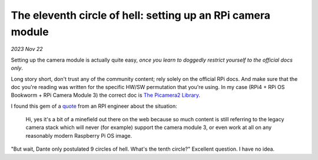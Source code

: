 The eleventh circle of hell: setting up an RPi camera module
============================================================

*2023 Nov 22*

Setting up the camera module is actually quite easy, *once you learn to doggedly restrict yourself to the official docs only*.

Long story short, don't trust any of the community content; rely solely on the
official RPi docs. And make sure that the doc you're reading was written for the
specific HW/SW permutation that you're using. In my case (RPi4 + RPi OS
Bookworm + RPi Camera Module 3) the correct doc is `The Picamera2 Library`_.

I found this gem of a `quote`_ from an RPI engineer about the
situation:

    Hi, yes it's a bit of a minefield out there on the web because so much
    content is still referring to the legacy camera stack which will never
    (for example) support the camera module 3, or even work at all on any
    reasonably modern Raspberry Pi OS image.

"But wait, Dante only postulated 9 circles of hell. What's the tenth circle?" Excellent question. I have no idea.

.. _The Picamera2 Library: https://web.archive.org/web/20231110055853/https://datasheets.raspberrypi.com/camera/picamera2-manual.pdf

.. _quote: https://forums.raspberrypi.com/viewtopic.php?p=2077132&sid=bf88c686e19e24a18dc2a65ff932e437#p2077132
